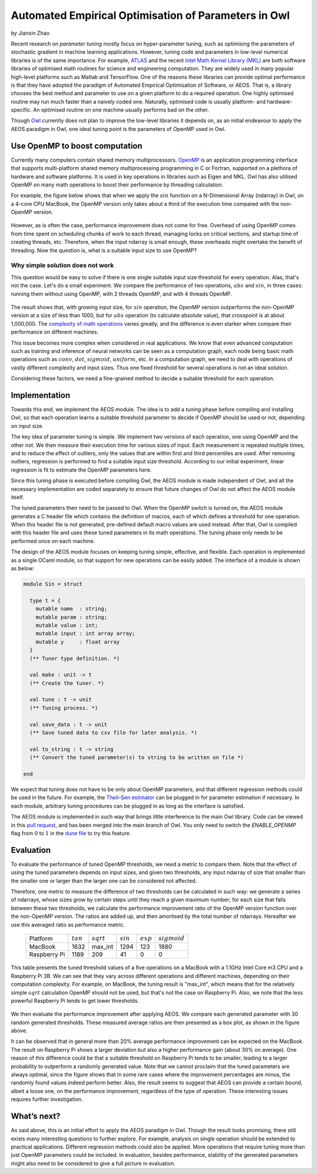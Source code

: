 Automated Empirical Optimisation of Parameters in Owl
=====================================================

by Jianxin Zhao


Recent research on *parameter tuning* mostly focus on hyper-parameter tuning, such as optimising the parameters of stochastic gradient in machine learning applications.
However, tuning code and parameters in low-level numerical libraries is of the same importance.
For example, `ATLAS <http://math-atlas.sourceforge.net/>`_ and the recent `Intel Math Kernel Library (MKL) <https://software.intel.com/mkl>`_ are both software libraries of optimised math routines for science and engineering computation.
They are widely used in many popular high-level platforms such as Matlab and  TensorFlow.
One of the reasons these libraries can provide optimal performance is that they have adopted the paradigm of Automated Empirical Optimisation of Software, or AEOS.
That is, a library chooses the best method and parameter to use on a given platform to do a required operation.
One highly optimised routine may run much faster than a naively coded one.
Naturally, optimised code is usually platform- and hardware-specific. An optimised routine on one machine usually performs bad on the other.

Though `Owl <http://ocaml.xyz/>`_  currently does not plan to improve the low-level libraries it depends on, as an initial endeavour to apply the AEOS paradigm in Owl, one ideal tuning point is the parameters of OpenMP used in Owl.


Use OpenMP to boost computation
-----------------------------------------------------

Currently many computers contain shared memory multiprocessors.
`OpenMP <https://www.openmp.org/>`_ is an application programming interface that supports multi-platform shared memory multiprocessing programming in C or Fortran, supported on a plethora of hardware and software platforms.
It is used in key operations in libraries such as Eigen and MKL.
Owl has also utilised OpenMP on many math operations to boost their performance by threading calculation.

For example, the figure below shows that when we apply the :math:`sin` function on a N-Dimensional Array (ndarray) in Owl, on a 4-core CPU MacBook, the OpenMP version only takes about a third of the execution time compared with the non-OpenMP version.


.. figure:: ../figure/owl_aeos_sin_perf_mac.png
   :width: 30%
   :align: center
   :alt: omp_sin


However, as is often the case, performance improvement does not come for free.
Overhead of using OpenMP comes from time spent on scheduling chunks of work to each thread, managing locks on critical sections, and startup time of creating threads, etc.
Therefore, when the input ndarray is small enough, these overheads might overtake the benefit of threading.
Now the question is, what is a suitable input size to use OpenMP?


Why simple solution does not work
^^^^^^^^^^^^^^^^^^^^^^^^^^^^^^^^^^^^^^^^^^^^^^^^^^^^^

This question would be easy to solve if there is one single suitable input size threshold for every operation.
Alas, that's not the case. Let's do a small experiment.
We compare the performance of two operations, :math:`abs` and :math:`sin`, in three cases: running them without using OpenMP, with 2 threads OpenMP, and with 4 threads OpenMP.


.. figure:: ../figure/owl_aeos_cross.png
   :width: 90%
   :align: center
   :alt: omp_cross


The result shows that, with growing input size, for :math:`sin` operation, the OpenMP version outperforms the non-OpenMP version at a size of less than 1000, but for :math:`abs` operation (to calculate absolute value), that crosspoint is at about 1,000,000.
The `complexity of math operations <https://en.wikipedia.org/wiki/Computational_complexity_of_mathematical_operations>`_ varies greatly, and the difference is even starker when compare their performance on different machines.

This issue becomes more complex when considered in real applications.
We know that even advanced computation such as training and inference of neural networks can be seen as a computation graph, each node being basic math operations such as :math:`conv`, :math:`dot`, :math:`sigmoid`, :math:`uniform`, etc.
In a computation graph, we need to deal with operations of vastly different complexity and input sizes.
Thus one fixed threshold for several operations is not an ideal solution.

Considering these factors, we need a fine-grained method to decide a suitable threshold for each operation.


Implementation
-----------------------------------------------------

Towards this end, we implement the AEOS module.
The idea is to add a *tuning* phase before compiling and installing Owl, so that each operation learns a suitable threshold parameter to decide if OpenMP should be used or not, depending on input size.

The key idea of parameter tuning is simple.
We implement two versions of each operation, one using OpenMP and the other not. We then measure their execution time for various sizes of input.
Each measurement is repeated multiple times, and to reduce the effect of outliers, only the values that are within first and third percentiles are used.
After removing outliers, regression is performed to find a suitable input size threshold.
According to our initial experiment, linear regression is fit to estimate the OpenMP parameters here.

Since this tuning phase is executed before compiling Owl, the AEOS module is made independent of Owl, and all the necessary implementation are coded separately to ensure that future changes of Owl do not affect the AEOS module itself.

The tuned parameters then need to be passed to Owl.
When the OpenMP switch is turned on, the AEOS module generates a C header file which contains the definition of macros, each of which defines a threshold for one operation. When this header file is not generated, pre-defined default macro values are used instead.
After that, Owl is compiled with this header file and uses these tuned parameters in its math operations.
The tuning phase only needs to be performed once on each machine.

The design of the AEOS module focuses on keeping tuning simple, effective, and flexible.
Each operation is implemented as a single OCaml module, so that support for new operations can be easily added.
The interface of a module is shown as below:


.. code-block:: ocaml

  module Sin = struct

    type t = {
      mutable name  : string;
      mutable param : string;
      mutable value : int;
      mutable input : int array array;
      mutable y     : float array
    }
    (** Tuner type definition. *)

    val make : unit -> t
    (** Create the tuner. *)

    val tune : t -> unit
    (** Tuning process. *)

    val save_data : t -> unit
    (** Save tuned data to csv file for later analysis. *)

    val to_string : t -> string
    (** Convert the tuned parameter(s) to string to be written on file *)

  end


We expect that tuning does not have to be only about OpenMP parameters, and that different regression methods could be used in the future.
For example, the `Theil–Sen estimator <https://www.tandfonline.com/doi/abs/10.1080/01621459.1968.10480934>`_ can be plugged in for parameter estimation if necessary.
In each module, arbitrary tuning procedures can be plugged in as long as the interface is satisfied.

The AEOS module is implemented in such way that brings little interference to the main Owl library. Code can be viewed in this `pull request <https://github.com/owlbarn/owl/pull/332>`_, and has been merged into the main branch of Owl. You only need to switch the *ENABLE_OPENMP* flag from :math:`0` to :math:`1` in the `dune file <https://github.com/owlbarn/owl/blob/master/src/owl/dune>`_ to try this feature.


Evaluation
-----------------------------------------------------

To evaluate the performance of tuned OpenMP thresholds, we need a metric to compare them.
Note that the effect of using the tuned parameters depends on input sizes, and given two thresholds, any input ndarray of size that smaller than the smaller one or larger than the larger one can be considered not affected.

Therefore, one metric to measure the difference of two thresholds can be calculated in such way: we generate a series of ndarrays, whose sizes grow by certain steps until they reach a given maximum number; for each size that falls between these two thresholds, we calculate the performance improvement ratio of the OpenMP version function over the non-OpenMP version. The ratios are added up, and then amortised by the total number of ndarrays.
Hereafter we use this averaged ratio as performance metric.


  +--------------+-------------+--------------+-------------+-------------+----------------+
  | Platform     | :math:`tan` | :math:`sqrt` | :math:`sin` | :math:`exp` | :math:`sigmoid`|
  +--------------+-------------+--------------+-------------+-------------+----------------+
  | MacBook      | 1632        | max_int      | 1294        | 123         | 1880           |
  +--------------+-------------+--------------+-------------+-------------+----------------+
  | Raspberry Pi | 1189        | 209          | 41          | 0           | 0              |
  +--------------+-------------+--------------+-------------+-------------+----------------+


This table presents the tuned threshold values of a five operations on a MacBook with a 1.1GHz Intel Core m3 CPU and a Raspberry Pi 3B.
We can see that they vary across different operations and different machines, depending on their computation complexity.
For example, on MacBook, the tuning result is "max\_int", which means that for the relatively simple :math:`sqrt` calculation OpenMP should not be used, but that's not the case on Raspberry Pi. Also, we note that the less powerful Raspberry Pi tends to get lower thresholds.


.. figure:: ../figure/owl_aeos_perf.png
   :width: 100%
   :align: center
   :alt: aeos mac


We then evaluate the performance improvement after applying AEOS.
We compare each generated parameter with 30 random generated thresholds. These measured average ratios are then presented as a box plot, as shown in the figure above.

It can be observed that in general more than 20\% average performance improvement can be expected on the MacBook.
The result on Raspberry Pi shows a larger deviation but also a higher performance gain (about 30\% on average).
One reason of this difference could be that a suitable threshold on Raspberry Pi tends to be smaller, leading to a larger probability to outperform a randomly generated value.
Note that we cannot proclaim that the tuned parameters are always optimal, since the figure shows that in some rare cases where the improvement percentages are minus, the randomly found values indeed perform better.
Also, the result seems to suggest that AEOS can provide a certain bound, albeit a loose one, on the performance improvement, regardless of the type of operation.
These interesting issues requires further investigation.

What’s next?
-----------------------------------------------------

As said above, this is an initial effort to apply the AEOS paradigm in Owl. Though the result looks promising, there still exists many interesting questions to further explore.
For example, analysis on single operation should be extended to practical applications.
Different regression methods could also be applied.
More operations that require tuning more than just OpenMP parameters could be included.
In evaluation, besides performance, stability of the generated parameters might also need to be considered to give a full picture in evaluation.
